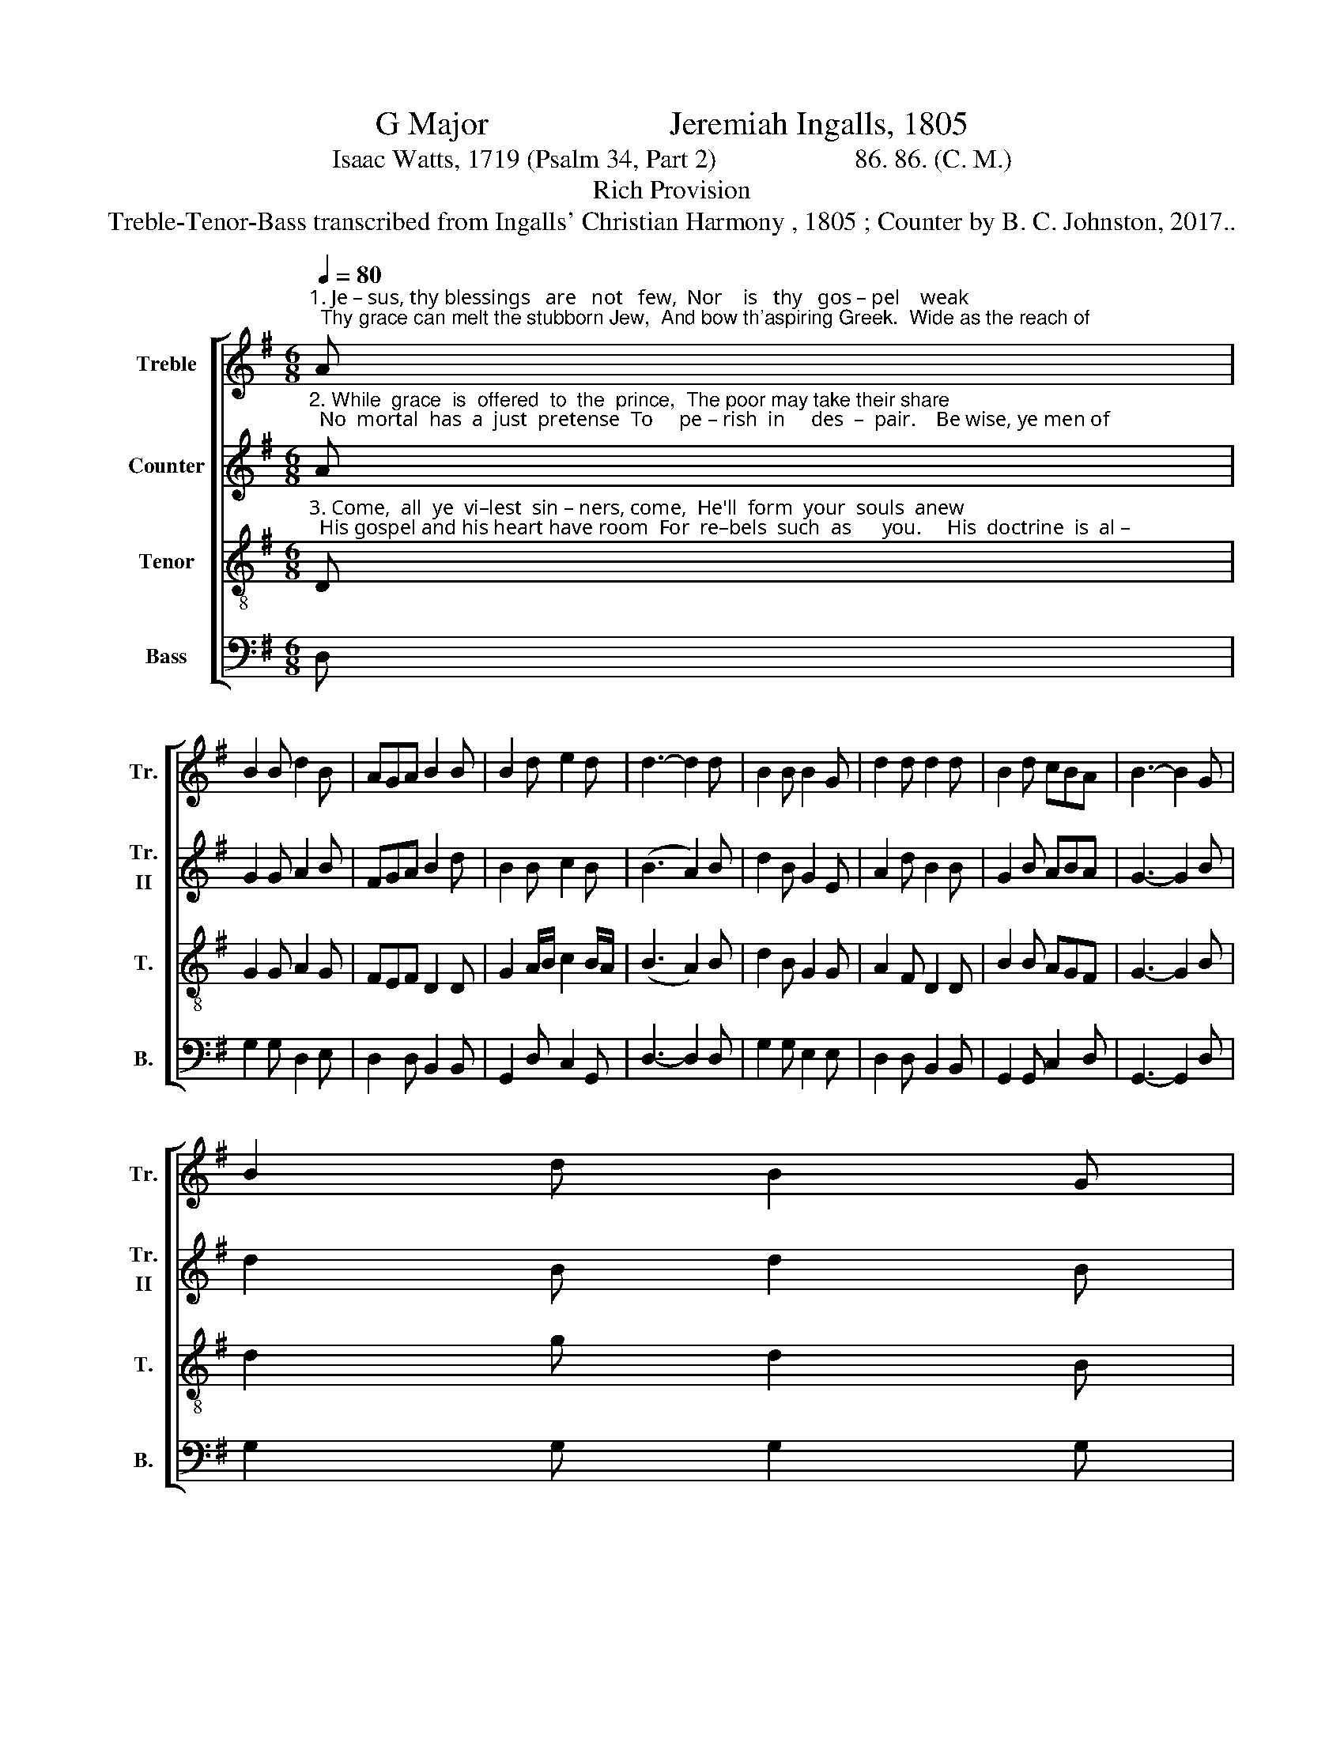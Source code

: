 X:1
T:G Major                      Jeremiah Ingalls, 1805
T:Isaac Watts, 1719 (Psalm 34, Part 2)                     86. 86. (C. M.)
T:Rich Provision
T:Treble-Tenor-Bass transcribed from Ingalls' Christian Harmony , 1805 ; Counter by B. C. Johnston, 2017..
%%score [ 1 2 3 4 ]
L:1/8
Q:1/4=80
M:6/8
K:G
V:1 treble nm="Treble" snm="Tr."
V:2 treble nm="Counter" snm="Tr.\nII"
V:3 treble-8 nm="Tenor" snm="T."
V:4 bass nm="Bass" snm="B."
V:1
"^1. Je – sus, thy blessings   are   not   few,  Nor    is   thy   gos – pel    weak;  Thy grace can melt the stubborn Jew,  And bow th'aspiring Greek.  Wide as the reach of" A | %1
 B2 B d2 B | AGA B2 B | B2 d e2 d | d3- d2 d | B2 B B2 G | d2 d d2 d | B2 d cBA | B3- B2 G | %9
 B2 d B2 G | %10
"^1.  Sa – tan's  rage  Doth thy sal – va – tion   flow; ___________    'Tis   not   con–fined   to     sex       or   age,      The    lof  –  ty    or     the     low." A2 c A2 F | %11
 d2 g d2 B | (ded !fermata!d2) d | B2 B B2 G | B2 B B2 c | d2 e d2 c | B6 |] %17
V:2
"^2. While  grace  is  offered  to  the  prince,  The poor may take their share;  No  mortal  has  a  just  pretense  To     pe – rish  in     des  –  pair.    Be wise, ye men of" A | %1
 G2 G A2 B | FGA B2 d | B2 B c2 B | (B3 A2) B | d2 B G2 E | A2 d B2 B | G2 B ABA | G3- G2 B | %9
 d2 B d2 B | %10
"^2. strength and wit,  Nor boast your native powers; ________   But     to    his  sove–reign   grace  sub–mit,   And   glo  –  ry  shall    be   yours." c2 c A2 A | %11
 B2 d d2 B | (dcB !fermata!A2) F | G2 B G2 c | dcB B2 c | d2 c BAF | G6 |] %17
V:3
"^3. Come,  all  ye  vi–lest  sin – ners, come,  He'll  form  your  souls  anew;  His gospel and his heart have room  For  re–bels  such  as      you.     His  doctrine  is  al –" D | %1
 G2 G A2 G | FEF D2 D | G2 A/B/ c2 B/A/ | (B3 A2) B | d2 B G2 G | A2 F D2 D | B2 B AGF | G3- G2 B | %9
 d2 g d2 B | %10
"^3. –migh–ty love;  There's  virtue  in   his    name; ____________   To    turn   the  ra  –  ven     to         a    dove,     The   li   –   on   to      a        lamb." c2 e c2 A | %11
 B2 d B2 G | (BcB !fermata!A2) D | G2 A B2 c | def g2 c | B2 G A2 F | G6 |] %17
V:4
 D, | G,2 G, D,2 E, | D,2 D, B,,2 B,, | G,,2 D, C,2 G,, | D,3- D,2 D, | G,2 G, E,2 E, | %6
 D,2 D, B,,2 B,, | G,,2 G,, C,2 D, | G,,3- G,,2 D, | G,2 G, G,2 G, | %10
"^____________________________________________________________________\nEdited by B. C. Johnston, 2017\n   1. Measure 8, \nTenor\n: first note changed from A to B.\n   2. Counter part written." C,2 C, C,2 D, | %11
 G,2 G, G,2 G, | D,3- !fermata!D,2 D, | G,2 G, G,2 G, | G,2 G, G,2 C, | B,,2 C, D,2 D, | G,,6 |] %17

